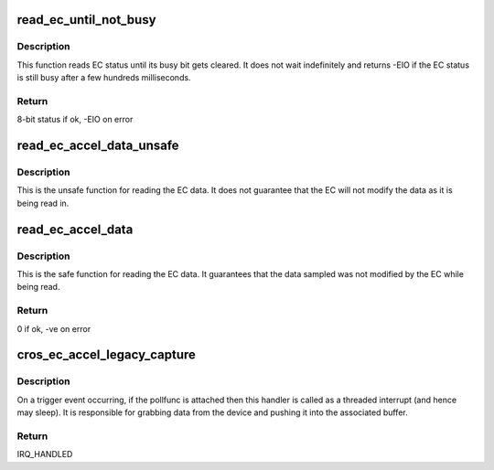 .. -*- coding: utf-8; mode: rst -*-
.. src-file: drivers/iio/accel/cros_ec_accel_legacy.c

.. _`read_ec_until_not_busy`:

read_ec_until_not_busy
======================

.. c:function:: int read_ec_until_not_busy(struct cros_ec_accel_legacy_state *st)

    Read from EC status byte until it reads not busy.

    :param struct cros_ec_accel_legacy_state \*st:
        Pointer to state information for device.

.. _`read_ec_until_not_busy.description`:

Description
-----------

This function reads EC status until its busy bit gets cleared. It does not
wait indefinitely and returns -EIO if the EC status is still busy after a
few hundreds milliseconds.

.. _`read_ec_until_not_busy.return`:

Return
------

8-bit status if ok, -EIO on error

.. _`read_ec_accel_data_unsafe`:

read_ec_accel_data_unsafe
=========================

.. c:function:: void read_ec_accel_data_unsafe(struct cros_ec_accel_legacy_state *st, unsigned long scan_mask, s16 *data)

    Read acceleration data from EC shared memory.

    :param struct cros_ec_accel_legacy_state \*st:
        Pointer to state information for device.

    :param unsigned long scan_mask:
        Bitmap of the sensor indices to scan.

    :param s16 \*data:
        Location to store data.

.. _`read_ec_accel_data_unsafe.description`:

Description
-----------

This is the unsafe function for reading the EC data. It does not guarantee
that the EC will not modify the data as it is being read in.

.. _`read_ec_accel_data`:

read_ec_accel_data
==================

.. c:function:: int read_ec_accel_data(struct cros_ec_accel_legacy_state *st, unsigned long scan_mask, s16 *data)

    Read acceleration data from EC shared memory.

    :param struct cros_ec_accel_legacy_state \*st:
        Pointer to state information for device.

    :param unsigned long scan_mask:
        Bitmap of the sensor indices to scan.

    :param s16 \*data:
        Location to store data.

.. _`read_ec_accel_data.description`:

Description
-----------

This is the safe function for reading the EC data. It guarantees that
the data sampled was not modified by the EC while being read.

.. _`read_ec_accel_data.return`:

Return
------

0 if ok, -ve on error

.. _`cros_ec_accel_legacy_capture`:

cros_ec_accel_legacy_capture
============================

.. c:function:: irqreturn_t cros_ec_accel_legacy_capture(int irq, void *p)

    The trigger handler function

    :param int irq:
        The interrupt number.

    :param void \*p:
        Private data - always a pointer to the poll func.

.. _`cros_ec_accel_legacy_capture.description`:

Description
-----------

On a trigger event occurring, if the pollfunc is attached then this
handler is called as a threaded interrupt (and hence may sleep). It
is responsible for grabbing data from the device and pushing it into
the associated buffer.

.. _`cros_ec_accel_legacy_capture.return`:

Return
------

IRQ_HANDLED

.. This file was automatic generated / don't edit.

